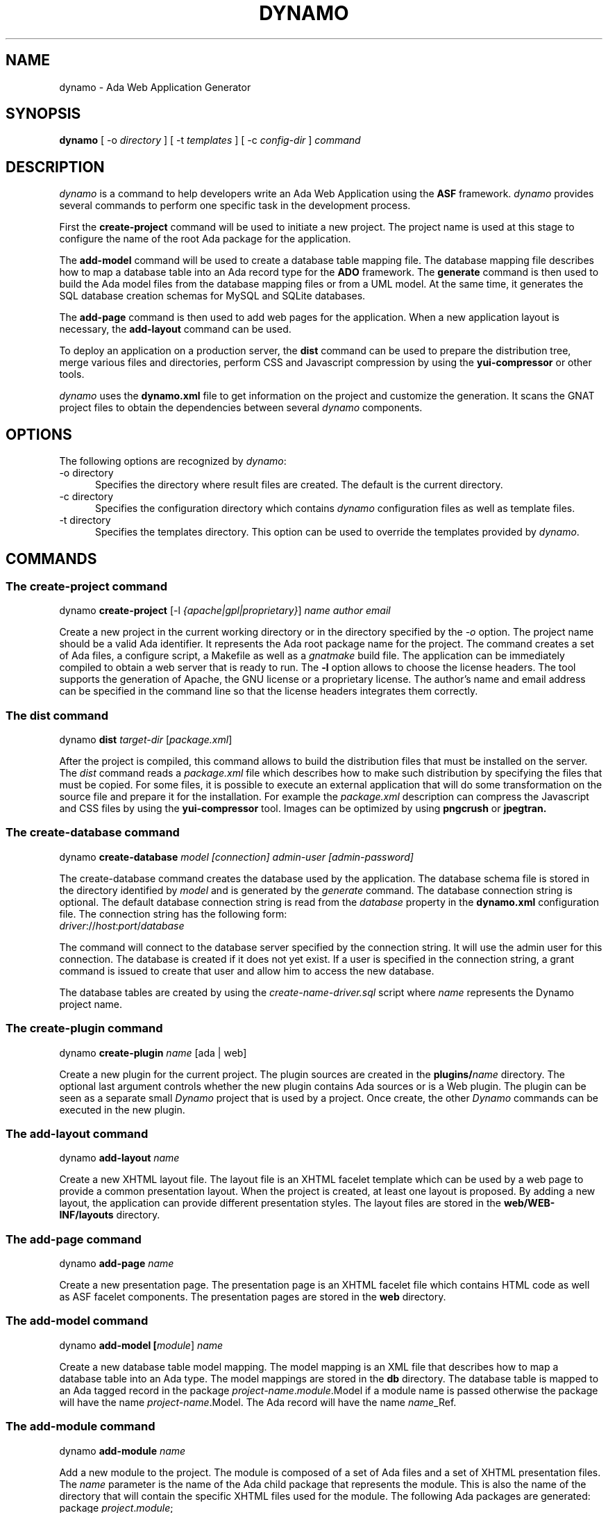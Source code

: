 .\"
.\"
.TH DYNAMO 1 "Oct 20, 2012" "Ada Web Application"
.SH NAME
dynamo - Ada Web Application Generator
.SH SYNOPSIS
.B dynamo
[ -o
.I directory
] [ -t
.I templates
] [ -c
.I config-dir
]
.I command
.br
.SH DESCRIPTION
\fIdynamo\fR is a command to help developers write an Ada Web Application using the
.B ASF
framework.  \fIdynamo\fR provides several commands to perform one specific task in
the development process.
.\"
.PP
First the
.B create-project
command will be used to initiate a new project.  The project name is used at this stage
to configure the name of the root Ada package for the application.
.\""
.PP
The
.B add-model
command will be used to create a database table mapping file.  The database mapping file
describes how to map a database table into an Ada record type for the
.B ADO
framework.  The
.B generate
command is then used to build the Ada model files from the database mapping files or from a UML model.
At the same time, it generates the SQL database creation schemas for MySQL and SQLite databases.
.PP
The
.B add-page
command is then used to add web pages for the application.  When a new application
layout is necessary, the
.B add-layout
command can be used.
.\"
.PP
To deploy an application on a production server, the
.B dist
command can be used to prepare the distribution tree, merge various files and directories,
perform CSS and Javascript compression by using the
.B yui-compressor
or other tools.
.\"
.PP
.I dynamo
uses the
.B dynamo.xml
file to get information on the project and customize the generation.  It scans the
GNAT project files to obtain the dependencies between several
.I dynamo
components.
.\"
.SH OPTIONS
The following options are recognized by \fIdynamo\fR:
.TP 5
-o directory
.br
Specifies the directory where result files are created.  The default is the current directory.
.TP 5
-c directory
.br
Specifies the configuration directory which contains \fIdynamo\fR configuration
files as well as template files.
.TP 5
-t directory
.br
Specifies the templates directory.  This option can be used to override the
templates provided by \fIdynamo\fR.
.\"
.SH COMMANDS
.\"
.SS The create-project command
.RS 0
dynamo \fBcreate-project\fR [-l \fI{apache|gpl|proprietary}\fR] \fIname\fR \fIauthor\fR \fIemail\fR
.RE
.PP
Create a new project in the current working directory or in the
directory specified by the
.I -o
option.  The project name should be a valid Ada identifier.  It represents the Ada root
package name for the project.  The command creates a set of Ada files, a configure script,
a Makefile as well as a
.I gnatmake
build file.  The application can be immediately compiled to obtain a web server that is ready
to run.  The
.B -l
option allows to choose the license headers.  The tool supports the generation
of Apache, the GNU license or a proprietary license.  The author's name and email address
can be specified in the command line so that the license headers integrates them correctly.
.\"
.SS The dist command
.RS 0
dynamo \fBdist \fItarget-dir\fR [\fIpackage.xml\fR]\fR
.RE
.PP
After the project is compiled, this command allows to build the distribution files that
must be installed on the server.  The
.I dist
command reads a
.I package.xml
file which describes how to make such distribution by specifying the files that must
be copied.  For some files, it is possible to execute an external application that will
do some transformation on the source file and prepare it for the installation.
For example the
.I package.xml
description can compress the Javascript and CSS files by using the
.B yui-compressor
tool.  Images can be optimized by using
.B pngcrush
or
.B jpegtran.
.\"
.SS The create-database command
.RS 0
dynamo \fBcreate-database \fImodel [connection] admin-user [admin-password]\fR\fR
.RE
.PP
The create-database command creates the database used by the application.
The database schema file is stored in the directory identified by
.I model
and is generated by the
.I generate
command.
The database connection string is optional.  The default database connection string
is read from the
.I database
property in the
.B dynamo.xml
configuration file.  The connection string has the following form: 
.\"
.RS 0
\fIdriver\fR://\fIhost\fR:\fIport\fR/\fIdatabase\fR
.RE
.PP
The command will connect to the database server specified by the connection string.
It will use the admin user for this connection. The database is created if it does
not yet exist. If a user is specified in the connection string, a grant command is
issued to create that user and allow him to access the new database.
.PP
The database tables are created by using the
.I create-name-driver.sql
script where
.I name
represents the Dynamo project name.
.\"
.SS The create-plugin command
.RS 0
dynamo \fBcreate-plugin \fIname\fR [ada | web]\fR
.RE
.PP
Create a new plugin for the current project.  The plugin sources are created in the
.B plugins/\fIname\fR
directory.  The optional last argument controls whether the new plugin contains
Ada sources or is a Web plugin.  The plugin can be seen as a separate small
.I Dynamo
project that is used by a project.  Once create, the other
.I Dynamo
commands can be executed in the new plugin.
.\"
.\"
.SS The add-layout command
.RS 0
dynamo \fBadd-layout \fIname\fR\fR
.RE
.PP
Create a new XHTML layout file.  The layout file is an XHTML facelet template which can
be used by a web page to provide a common presentation layout.  When the project is
created, at least one layout is proposed.  By adding a new layout, the application
can provide different presentation styles.  The layout files are stored in the
.B web/WEB-INF/layouts
directory.
.\"
.\"
.SS The add-page command
.RS 0
dynamo \fBadd-page \fIname\fR\fR
.RE
.PP
Create a new presentation page.  The presentation page is an XHTML facelet file
which contains HTML code as well as ASF facelet components.  The presentation
pages are stored in the
.B web
directory.
.\"
.\"
.SS The add-model command
.RS 0
dynamo \fBadd-model [\fImodule\fR] \fIname\fR\fR
.RE
.PP
Create a new database table model mapping.  The model mapping is an XML file that
describes how to map a database table into an Ada type.
The model mappings are stored in the
.B db
directory.  The database table is mapped to an Ada tagged record in the package
\fB\fIproject-name\fR\fR.\fImodule\fR.Model\fR if a module name is passed otherwise the package
will have the name \fB\fIproject-name\fR.Model\fR.  The Ada record will have the name
\fB\fIname\fR_Ref\fR.
.\"
.SS The add-module command
.RS 0
dynamo \fBadd-module \fIname\fR\fR
.RE
.PP
Add a new module to the project.  The module is composed of a set of Ada files
and a set of XHTML presentation files.  The
.I name
parameter is the name of the Ada child package that represents the module.
This is also the name of the directory that will contain the specific XHTML files
used for the module.
The following Ada packages are generated:
.\"
.RS 0
package \fIproject\fR.\fImodule\fR;
.br
package \fIproject\fR.\fImodule\fR.Beans;
.br
package \fIproject\fR.\fImodule\fR.Module;
.RE
.PP
where
.I project
is the project name (defined by the
.B create-project
command) and
.I module
is the new module name.
.PP
The
.I Module
package defines the main module data type with the initialization steps.
The
.I Beans
package defines the Ada bean types which are specific to the module.
Each Ada bean type must be registered in the
.I Module
package.  The generated files are intended to be modified to implement the
module functionality.
.\"
.SS The build-doc command
.RS 0
dynamo \fBbuild-doc \fIdirectory\fR\fR
.RE
.PP
Extract the documentation from the project source files and generate the
project documentation.  The Ada specification files are scanned and the
package specification header comment is used as the main structure for
the project documentation.  The XML files are also scanned and the documentation
is extracted from these files.  It can be merged together with other
documentation to build up the final project user documentation.
.\"
.\"
.SS The info command
.RS 0
dynamo \fBinfo\fR
.RE
.PP
Report information about the current project.  This command scans the GNAT projects to
find the
.I dynamo
components dependencies.  It then lists the GNAT projects and the
.I dynamo
components that are used by the current project.
.\"
.SS The help command
.RS 0
dynamo \fBhelp \fIname\fR\fR
.RE
.PP
Give an help description about a command.
.\"
.SS The generate command
.RS 0
dynamo \fBgenerate [\fImodel ... \fR]\fR
.RE
.PP
Generate the Ada model implementation from the XML model mappings or from a UML model.
The Ada model files are generated in the
.B src/model
directory.  Developers should not modify those files by themselves.
When no file is specified, the
.B generate
command will read all the XML and XMI files stored in the
.B db
directory.  It will generate all the models found in those files.
.PP
At the same time, the command generates the SQL files to create the
database tables for the supported drivers (MySQL and SQLite).
For each project, it generates a set of SQL files that can be used
to create or delete the database tables.
.PP
The
.B generate
command is able to read XMI 1.2 model files (UML 1.4) as well as ArgoUML files (.zargo).
The UML model must use the
.I Dynamo
UML profile and assign the
.I Table
,
.I PK
and
.I Bean
stereotypes to the model element for the generation to be activated.
.\"
.SS The propset command
.RS 0
dynamo \fBpropset \fIname value\fR\fR
.RE
.PP
Set a project property to configure some commands provided by
\fBdynamo\fR.  The property is composed of a name and a value.  It is saved in
the
.B dynamo.xml
file.  The following properties are recognized:
.\"
.\"
.SH PROPERTIES
The
.B dynamo.xml
file defines several configuration properties which are used to customize several
commands.  These properties can be modified with the
.B propset
command.
.\"
.SS author
This property defines the author name inserted in file headers.
.\"
.SS author_email
The author email address inserted in file headers.
.\"
.SS gnat.project
The GNAT project file name which is used to build the project.  By default, the GNAT
project file name is the same as the dynamo project name.  This property allows to
specify a different name when the dynamo project name contains characters not allowed
in GNAT project names.
.\"
.SS license
This property controls the license header in file headers.
The following license names are recognized:
.B gpl
.B apache
.\"
.SS search_dirs
This property is generated automatically by
.B dynamo
from the GNAT project paths.  It indicates the search paths
that the Ada Web Application should use to search configuration files,
resource bundles and XHTML presentation files.
.\"
.SS database
The default database connection string.
.\"
.SH FILES
.SS /usr/share/dynamo/base/generator.properties
This configuration file is read by
.I dynamo
to configure various installation parameters necessary for the generation.
.\"
.SS /usr/share/dynamo/base/mappings/AdaMappings.xml
.SS /usr/share/dynamo/base/mappings/MySQLMappings.xml
.SS /usr/share/dynamo/base/mappings/SQLiteMappings.xml
These XML files define the type mapping used in the
.I dynamo
model files.  These mapping indicate for each basic type used in the
XML model files, what is the target Ada, MySQL or SQLite type name.
.\"
.SS /usr/share/dynamo/base/commands
This directory contains XML files that describe additional template commands.
.\"
.SS /usr/share/dynamo/base/templates
This directory contains the template files associated with
.I dynamo
commands.
.\"
.SS /usr/share/dynamo/base/uml
This directory contains the UML profiles that
.I dynamo
reads to obtain global definitions.
.\"
.SH SEE ALSO
\fIgnatmake(1)\fR, \fIgcc(1)\fR, \fIyui-compressor(1)\fR, \fIpngcrush(1)\fR, \fIjpegtran(1)\fR
.\"
.SH AUTHOR
Written by Stephane Carrez.
.\"
